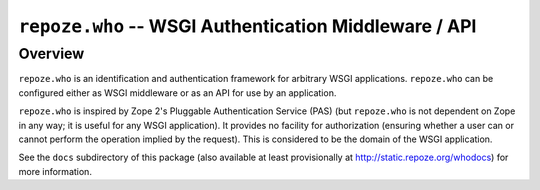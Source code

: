 ``repoze.who`` -- WSGI Authentication Middleware / API
======================================================

Overview
--------

``repoze.who`` is an identification and authentication framework
for arbitrary WSGI applications.  ``repoze.who`` can be configured
either as WSGI middleware or as an API for use by an application.

``repoze.who`` is inspired by Zope 2's Pluggable Authentication
Service (PAS) (but ``repoze.who`` is not dependent on Zope in any
way; it is useful for any WSGI application).  It provides no facility
for authorization (ensuring whether a user can or cannot perform the
operation implied by the request).  This is considered to be the
domain of the WSGI application.
 
See the ``docs`` subdirectory of this package (also available at least
provisionally at http://static.repoze.org/whodocs) for more
information.

